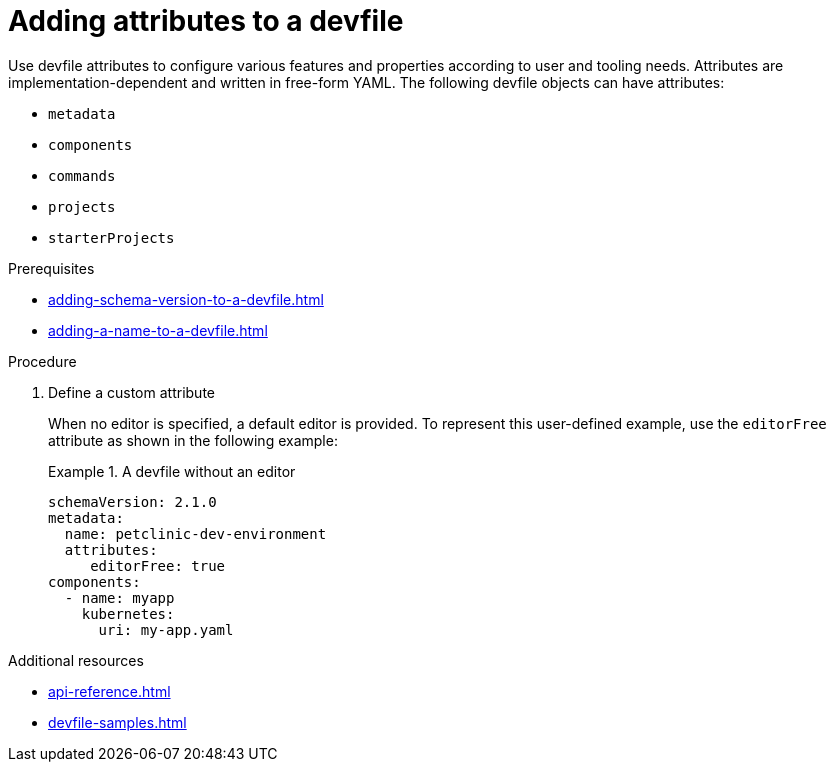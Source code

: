 [id="proc_adding-attributes-to-a-devfile_{context}"]
= Adding attributes to a devfile

[role="_abstract"]
Use devfile attributes to configure various features and properties according to user and tooling needs. Attributes are implementation-dependent and written in free-form YAML. The following devfile objects can have attributes:

* `metadata`
* `components`
* `commands`
* `projects`
* `starterProjects`

.Prerequisites

* xref:adding-schema-version-to-a-devfile.adoc[]
* xref:adding-a-name-to-a-devfile.adoc[]


.Procedure


. Define a custom attribute
+
When no editor is specified, a default editor is provided. To represent this user-defined example, use the `editorFree` attribute as shown in the following example:
+
.A devfile without an editor
====
[source,yaml]
----
schemaVersion: 2.1.0
metadata:
  name: petclinic-dev-environment
  attributes:
     editorFree: true
components:
  - name: myapp
    kubernetes:
      uri: my-app.yaml
----
====

[role="_additional-resources"]
.Additional resources

* xref:api-reference.adoc[]
* xref:devfile-samples.adoc[]
